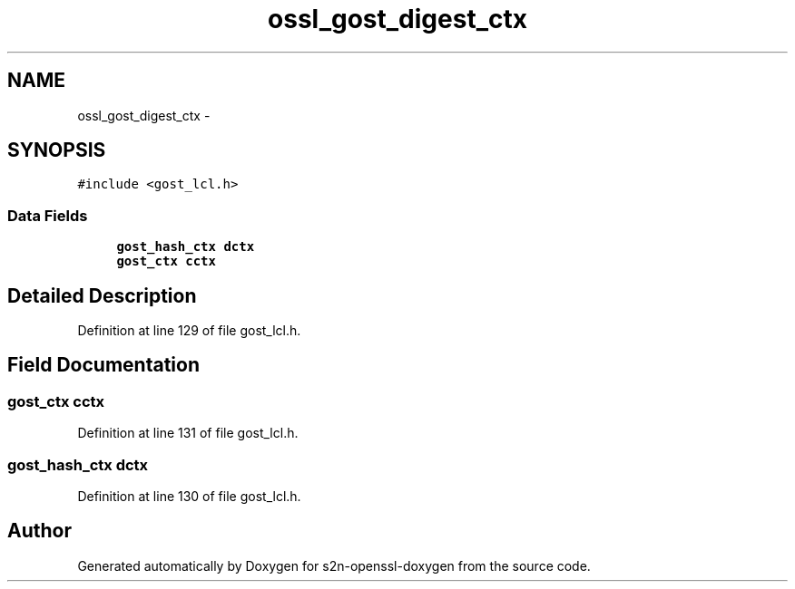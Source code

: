 .TH "ossl_gost_digest_ctx" 3 "Thu Jun 30 2016" "s2n-openssl-doxygen" \" -*- nroff -*-
.ad l
.nh
.SH NAME
ossl_gost_digest_ctx \- 
.SH SYNOPSIS
.br
.PP
.PP
\fC#include <gost_lcl\&.h>\fP
.SS "Data Fields"

.in +1c
.ti -1c
.RI "\fBgost_hash_ctx\fP \fBdctx\fP"
.br
.ti -1c
.RI "\fBgost_ctx\fP \fBcctx\fP"
.br
.in -1c
.SH "Detailed Description"
.PP 
Definition at line 129 of file gost_lcl\&.h\&.
.SH "Field Documentation"
.PP 
.SS "\fBgost_ctx\fP cctx"

.PP
Definition at line 131 of file gost_lcl\&.h\&.
.SS "\fBgost_hash_ctx\fP dctx"

.PP
Definition at line 130 of file gost_lcl\&.h\&.

.SH "Author"
.PP 
Generated automatically by Doxygen for s2n-openssl-doxygen from the source code\&.
